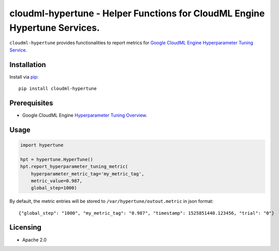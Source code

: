 cloudml-hypertune - Helper Functions for CloudML Engine Hypertune Services.
===========================================================================

``cloudml-hypertune`` provides functionalities to report metrics for `Google CloudML
Engine Hyperparameter Tuning Service <https://cloud.google.com/ml-engine/docs/tensorflow/hyperparameter-tuning-overview>`__.

Installation
------------

Install via `pip <https://pypi.python.org/pypi/pip>`__:

::

    pip install cloudml-hypertune


Prerequisites
-------------

-  Google CloudML Engine `Hyperparameter Tuning
   Overview <https://cloud.google.com/ml-engine/docs/tensorflow/hyperparameter-tuning-overview>`__.


Usage
-----

.. code:: python

    import hypertune

    hpt = hypertune.HyperTune()
    hpt.report_hyperparameter_tuning_metric(
        hyperparameter_metric_tag='my_metric_tag',
        metric_value=0.987,
        global_step=1000)

By default, the metric entries will be stored to ``/var/hypertune/outout.metric`` in json format:

::

    {"global_step": "1000", "my_metric_tag": "0.987", "timestamp": 1525851440.123456, "trial": "0"}


Licensing
---------

- Apache 2.0


